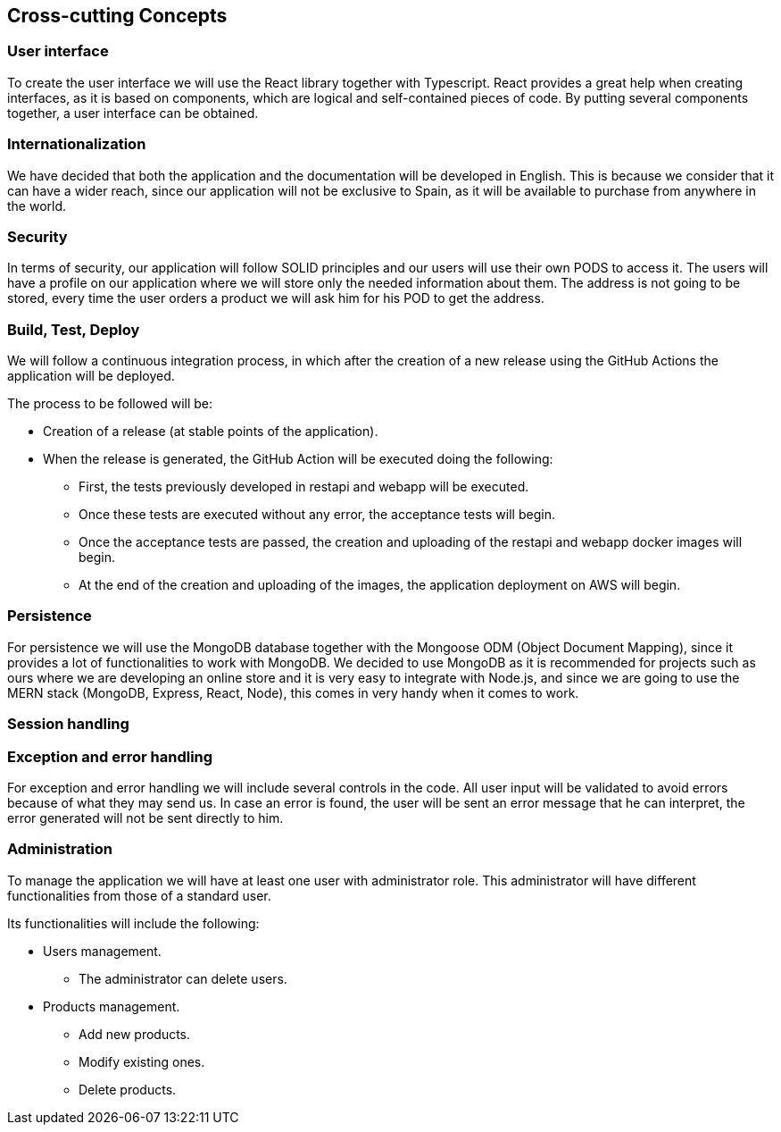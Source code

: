 [[section-concepts]]
== Cross-cutting Concepts

=== User interface

To create the user interface we will use the React library together with Typescript. React provides a great
help when creating interfaces, as it is based on components, which are logical and self-contained pieces of code.
By putting several components together, a user interface can be obtained.

=== Internationalization

We have decided that both the application and the documentation will be developed in English. This is because
we consider that it can have a wider reach, since our application will not be exclusive to Spain,
as it will be available to purchase from anywhere in the world.

=== Security

In terms of security, our application will follow SOLID principles and our users will use their own PODS to access it.
The users will have a profile on our application where we will store only the needed information about them. The address
is not going to be stored, every time the user orders a product we will ask him for his POD to get the address.

=== Build, Test, Deploy

We will follow a continuous integration process, in which after the creation of a new release using the GitHub Actions
the application will be deployed.

The process to be followed will be:

* Creation of a release (at stable points of the application).
* When the release is generated, the GitHub Action will be executed doing the following:
** First, the tests previously developed in restapi and webapp will be executed.
** Once these tests are executed without any error, the acceptance tests will begin.
** Once the acceptance tests are passed, the creation and uploading of the restapi and webapp docker images will begin.
** At the end of the creation and uploading of the images, the application deployment on AWS will begin.

=== Persistence

For persistence we will use the MongoDB database together with the Mongoose ODM (Object Document Mapping),
since it provides a lot of functionalities to work with MongoDB. We decided to use MongoDB
as it is recommended for projects such as ours where we are developing an online store
and it is very easy to integrate with Node.js, and since we are going to use the MERN stack (MongoDB, Express, React, Node),
this comes in very handy when it comes to work.

=== Session handling

=== Exception and error handling

For exception and error handling we will include several controls in the code. All user input will be validated to avoid
errors because of what they may send us. In case an error is found, the user will be sent an error message that he can
interpret, the error generated will not be sent directly to him.

=== Administration

To manage the application we will have at least one user with administrator role. This administrator will have
different functionalities from those of a standard user.

Its functionalities will include the following:

* Users management.
** The administrator can delete users.
* Products management.
** Add new products.
** Modify existing ones.
** Delete products.
